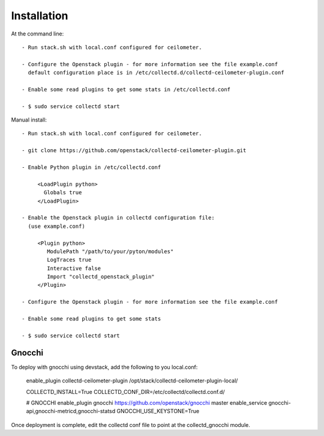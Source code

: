 ============
Installation
============

At the command line::

   - Run stack.sh with local.conf configured for ceilometer.

   - Configure the Openstack plugin - for more information see the file example.conf
     default configuration place is in /etc/collectd.d/collectd-ceilometer-plugin.conf

   - Enable some read plugins to get some stats in /etc/collectd.conf

   - $ sudo service collectd start

Manual install::
    
   - Run stack.sh with local.conf configured for ceilometer.

   - git clone https://github.com/openstack/collectd-ceilometer-plugin.git

   - Enable Python plugin in /etc/collectd.conf

        <LoadPlugin python>
          Globals true
        </LoadPlugin>

   - Enable the Openstack plugin in collectd configuration file:
     (use example.conf)

        <Plugin python>
           ModulePath "/path/to/your/pyton/modules"
           LogTraces true
           Interactive false
           Import "collectd_openstack_plugin"
        </Plugin>

   - Configure the Openstack plugin - for more information see the file example.conf

   - Enable some read plugins to get some stats

   - $ sudo service collectd start


Gnocchi
=======

To deploy with gnocchi using devstack, add the following to you local.conf:

    enable_plugin collectd-ceilometer-plugin /opt/stack/collectd-ceilometer-plugin-local/

    COLLECTD_INSTALL=True
    COLLECTD_CONF_DIR=/etc/collectd/collectd.conf.d/

    # GNOCCHI
    enable_plugin gnocchi https://github.com/openstack/gnocchi master
    enable_service gnocchi-api,gnocchi-metricd,gnocchi-statsd
    GNOCCHI_USE_KEYSTONE=True

Once deployment is complete, edit the collectd conf file to point at the collectd_gnocchi module.
